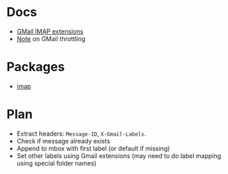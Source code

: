 * Docs
  - [[https://developers.google.com/gmail/imap/imap-extensions#access_to_gmail_labels_x-gm-labels][GMail IMAP extensions]]
  - [[https://imapsync.lamiral.info/FAQ.d/FAQ.Gmail.txt][Note]] on GMail throttling 
* Packages
  - [[https://hackage.haskell.org/package/imap][imap]]
* Plan
  - Extract headers: ~Message-ID~, ~X-Gmail-Labels~.
  - Check if message already exists
  - Append to mbox with first label (or default if missing)
  - Set other labels using Gmail extensions
    (may need to do label mapping using special folder names)
